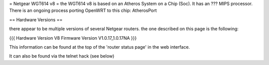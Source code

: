 = Netgear WGT614 v8 =
the WGT614 v8 is based on an Atheros System on a Chip (Soc). It has an ??? MIPS processor. There is an ongoing process porting OpenWRT to this chip: AtherosPort

== Hardware Versions ==

there appear to be multiple versions of several Netgear routers. the one described on this page is the following:

{{{
Hardware Version  	V8
Firmware Version 	V1.0.17_1.0.17NA
}}}

This information can be found at the top of the 'router status page' in the web interface.

It can also be found via the telnet hack (see below)
